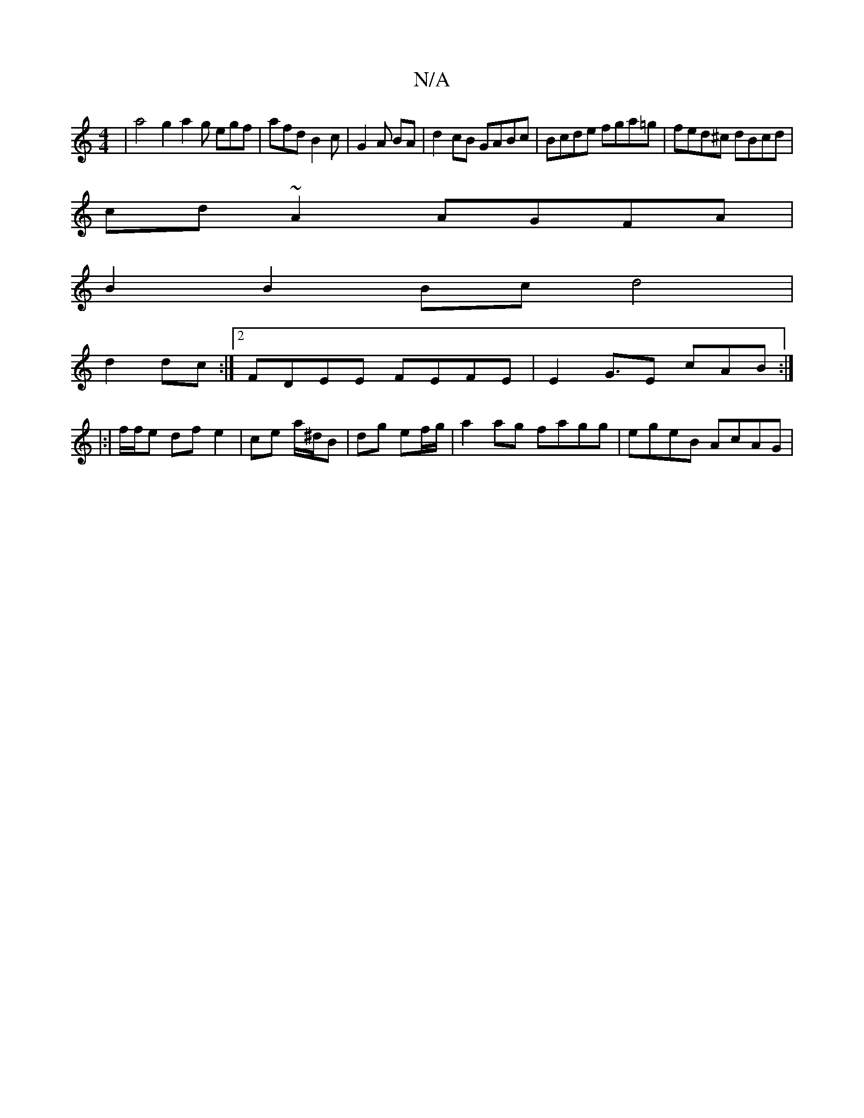 X:1
T:N/A
M:4/4
R:N/A
K:Cmajor
 | a4 g2 a2g egf | afd B2 c | G2 A BA | d2 cB GABc | Bcde fga=g | fed^c dBcd|
cd~A2 AGFA|
B2B2 Bcd4|
d2dc:|2 FDEE FEFE|E2G3/2E/3 cAB:|
|:|
f/f/e df e2 | ce a/^d/B | dg ef/g/ | a2ag fagg | egeB AcAG |1